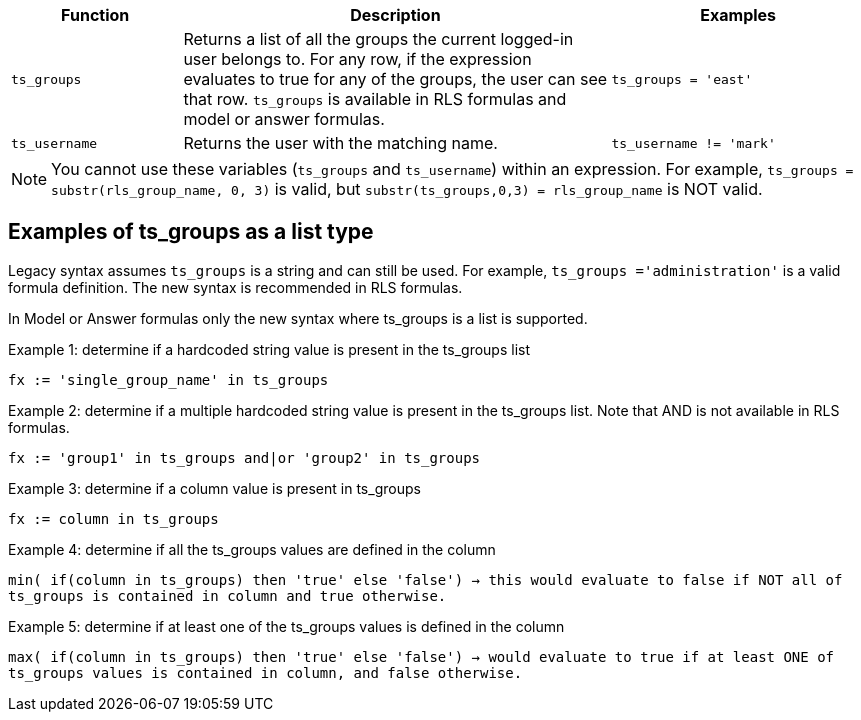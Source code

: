 [options="header",cols="20%,50%,30%"]
|===
| Function | Description | Examples
| `ts_groups` | Returns a list of all the groups the current logged-in user belongs to. For any row, if the expression evaluates to true for any of the groups, the user can see that row. `ts_groups` is available in RLS formulas and model or answer formulas.| `ts_groups = 'east'`

| `ts_username` | Returns the user with the matching name. | `ts_username != 'mark'`
|===

NOTE: You cannot use these variables (`ts_groups` and `ts_username`) within an expression.
For example, `ts_groups = substr(rls_group_name, 0, 3)` is valid, but `substr(ts_groups,0,3) = rls_group_name` is NOT valid.

[#ts-groups-list]
== Examples of ts_groups as a list type

Legacy syntax assumes `ts_groups` is a string and can still be used. For example, `ts_groups ='administration'` is a valid formula definition. The new syntax is recommended in RLS formulas.

In Model or Answer formulas only the new syntax where ts_groups is a list is supported.

Example 1: determine if a hardcoded string value is present in the ts_groups list

`fx := 'single_group_name' in ts_groups`

Example 2: determine if a multiple hardcoded string value is present in the ts_groups list. Note that AND is not available in RLS formulas.

`fx := 'group1' in ts_groups and|or 'group2' in ts_groups`

Example 3: determine if a column value is present in ts_groups

`fx := column in ts_groups`

Example 4: determine if all the ts_groups values are defined in the column

`min( if(column in ts_groups) then 'true' else 'false') → this would evaluate to false if NOT all of ts_groups is contained in column and true otherwise.`

Example 5: determine if at least one of the ts_groups values is defined in the column

`max( if(column in ts_groups) then 'true' else 'false') → would evaluate to true if at least ONE of ts_groups values is contained in column, and false otherwise.`
